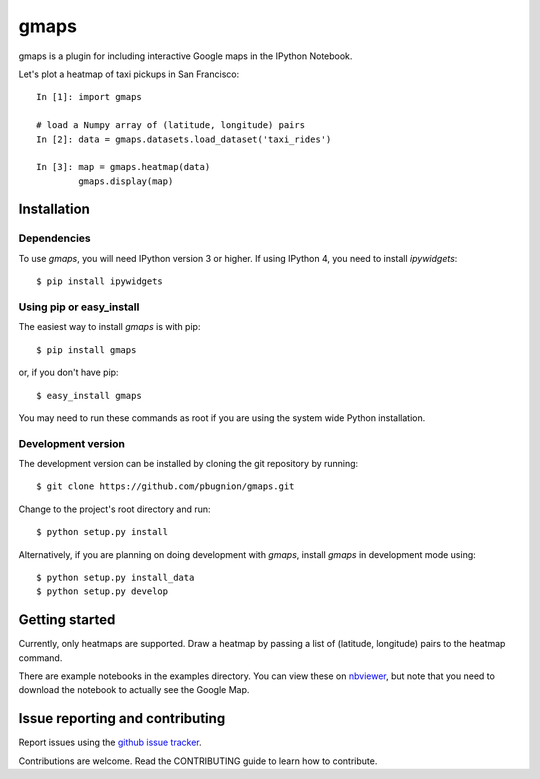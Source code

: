 .. Automatically generated from LONG_DESCRIPTION keyword in
.. setup.py. Do not edit directly.

gmaps
=====

gmaps is a plugin for including interactive Google maps in the IPython Notebook.

Let's plot a heatmap of taxi pickups in San Francisco:

::

    In [1]: import gmaps

    # load a Numpy array of (latitude, longitude) pairs
    In [2]: data = gmaps.datasets.load_dataset('taxi_rides')

    In [3]: map = gmaps.heatmap(data)
            gmaps.display(map)

.. image:: docs/example.png

Installation
------------

Dependencies
^^^^^^^^^^^^

To use `gmaps`, you will need IPython version 3 or higher. If using IPython 4, you need to install `ipywidgets`::

    $ pip install ipywidgets

Using pip or easy_install
^^^^^^^^^^^^^^^^^^^^^^^^^

The easiest way to install `gmaps` is with pip::

    $ pip install gmaps

or, if you don't have pip::

    $ easy_install gmaps

You may need to run these commands as root if you are using the system wide Python installation.

Development version
^^^^^^^^^^^^^^^^^^^

The development version can be installed by cloning the git repository by running::

    $ git clone https://github.com/pbugnion/gmaps.git

Change to the project's root directory and run::

    $ python setup.py install

Alternatively, if you are planning on doing development with `gmaps`, install `gmaps` in
development mode using::

    $ python setup.py install_data
    $ python setup.py develop

Getting started
---------------

Currently, only heatmaps are supported. Draw a heatmap by passing a list of (latitude, longitude)
pairs to the heatmap command.

There are example notebooks in the examples directory. You can view these on `nbviewer
<http://nbviewer.ipython.org/github/pbugnion/gmaps/blob/master/examples/ipy3/>`_,
but note that you need to download the notebook to actually see the Google Map.

Issue reporting and contributing
--------------------------------

Report issues using the `github issue tracker <https://github.com/pbugnion/gmaps/issues>`_.

Contributions are welcome. Read the CONTRIBUTING guide to learn how to contribute.
